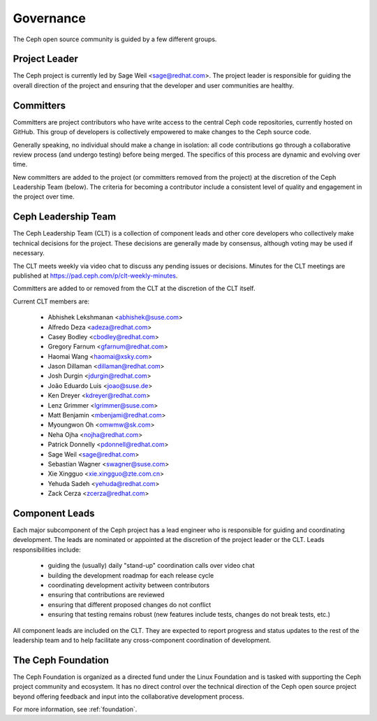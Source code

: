 .. _governance:

============
 Governance
============

The Ceph open source community is guided by a few different groups.

Project Leader
--------------

The Ceph project is currently led by Sage Weil <sage@redhat.com>.  The
project leader is responsible for guiding the overall direction of the
project and ensuring that the developer and user communities are
healthy.


Committers
----------

Committers are project contributors who have write access to the central
Ceph code repositories, currently hosted on GitHub.  This group of developers
is collectively empowered to make changes to the Ceph source code.

Generally speaking, no individual should make a change in isolation:
all code contributions go through a collaborative review process (and
undergo testing) before being merged.  The specifics of this process
are dynamic and evolving over time.

New committers are added to the project (or committers removed from
the project) at the discretion of the Ceph Leadership Team (below).
The criteria for becoming a contributor include a consistent level of
quality and engagement in the project over time.


.. _clt:

Ceph Leadership Team
--------------------

The Ceph Leadership Team (CLT) is a collection of component leads and
other core developers who collectively make technical decisions for
the project.  These decisions are generally made by consensus,
although voting may be used if necessary.

The CLT meets weekly via video chat to discuss any pending issues or
decisions.  Minutes for the CLT meetings are published at
`https://pad.ceph.com/p/clt-weekly-minutes <https://pad.ceph.com/p/clt-weekly-minutes>`_.

Committers are added to or removed from the CLT at the discretion of
the CLT itself.

Current CLT members are:

 * Abhishek Lekshmanan <abhishek@suse.com>
 * Alfredo Deza <adeza@redhat.com>
 * Casey Bodley <cbodley@redhat.com>
 * Gregory Farnum <gfarnum@redhat.com>
 * Haomai Wang <haomai@xsky.com>
 * Jason Dillaman <dillaman@redhat.com>
 * Josh Durgin <jdurgin@redhat.com>
 * João Eduardo Luis <joao@suse.de>
 * Ken Dreyer <kdreyer@redhat.com>
 * Lenz Grimmer <lgrimmer@suse.com>
 * Matt Benjamin <mbenjami@redhat.com>
 * Myoungwon Oh <omwmw@sk.com>
 * Neha Ojha <nojha@redhat.com>
 * Patrick Donnelly <pdonnell@redhat.com>
 * Sage Weil <sage@redhat.com>
 * Sebastian Wagner <swagner@suse.com>
 * Xie Xingguo <xie.xingguo@zte.com.cn>
 * Yehuda Sadeh <yehuda@redhat.com>
 * Zack Cerza <zcerza@redhat.com>

Component Leads
---------------

Each major subcomponent of the Ceph project has a lead engineer who is
responsible for guiding and coordinating development.  The leads are
nominated or appointed at the discretion of the project leader or the
CLT.  Leads responsibilities include:

 * guiding the (usually) daily "stand-up" coordination calls over video chat
 * building the development roadmap for each release cycle
 * coordinating development activity between contributors
 * ensuring that contributions are reviewed
 * ensuring that different proposed changes do not conflict
 * ensuring that testing remains robust (new features include tests, changes do not break tests, etc.)

All component leads are included on the CLT.  They are expected to
report progress and status updates to the rest of the leadership team
and to help facilitate any cross-component coordination of
development.

The Ceph Foundation
-------------------

The Ceph Foundation is organized as a directed fund under the Linux
Foundation and is tasked with supporting the Ceph project community
and ecosystem.  It has no direct control over the technical direction
of the Ceph open source project beyond offering feedback and input
into the collaborative development process.

For more information, see :ref:`foundation`.

